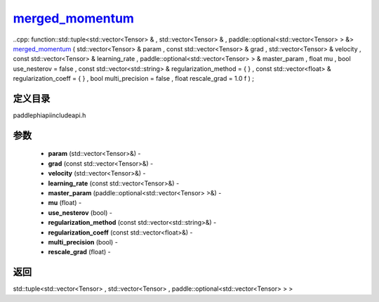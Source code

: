 .. _cn_api_paddle_experimental_merged_momentum_:

merged_momentum_
-------------------------------

..cpp: function::std::tuple<std::vector<Tensor> & , std::vector<Tensor> & , paddle::optional<std::vector<Tensor> > &> merged_momentum_ ( std::vector<Tensor> & param , const std::vector<Tensor> & grad , std::vector<Tensor> & velocity , const std::vector<Tensor> & learning_rate , paddle::optional<std::vector<Tensor> > & master_param , float mu , bool use_nesterov = false , const std::vector<std::string> & regularization_method = { } , const std::vector<float> & regularization_coeff = { } , bool multi_precision = false , float rescale_grad = 1.0 f ) ;

定义目录
:::::::::::::::::::::
paddle\phi\api\include\api.h

参数
:::::::::::::::::::::
	- **param** (std::vector<Tensor>&) - 
	- **grad** (const std::vector<Tensor>&) - 
	- **velocity** (std::vector<Tensor>&) - 
	- **learning_rate** (const std::vector<Tensor>&) - 
	- **master_param** (paddle::optional<std::vector<Tensor> >&) - 
	- **mu** (float) - 
	- **use_nesterov** (bool) - 
	- **regularization_method** (const std::vector<std::string>&) - 
	- **regularization_coeff** (const std::vector<float>&) - 
	- **multi_precision** (bool) - 
	- **rescale_grad** (float) - 



返回
:::::::::::::::::::::
std::tuple<std::vector<Tensor> , std::vector<Tensor> , paddle::optional<std::vector<Tensor> > >
